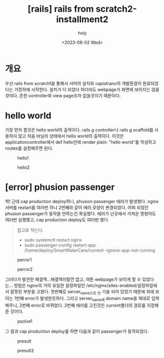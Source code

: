 :PROPERTIES:
:ID:       8E072C44-1659-4490-AF0A-7BDE42207395
:mtime:    20230802105723
:ctime:    20230802105723
:END:
#+title: [rails] rails from scratch2-installment2
#+AUTHOR: holy
#+EMAIL: hoyoul.park@gmail.com
#+DATE: <2023-08-02 Wed>
#+DESCRIPTION: 옛날 자료 정리중
#+HUGO_DRAFT: true
* 개요
#+begin_note
우선 rails from scratch1을 통해서 서버의 설치와 capistrano의
개발환경이 완료되었다는 가정하에 시작한다. 설치가 다 되었다 하더라도
webpage가 화면에 보이지는 않을것이다. 흔한 controller와 view page조차
없을것이기 때문이다.
#+end_note
* hello world
#+begin_note
가장 먼저 할것은 hello world의 출력이다. rails g controller나 rails g
scaffold를 사용하지 않고 처음 바닐라 상태에서 hello world의
출력이다. 이것은 applicationcontroller에서 def hello안에 render plain:
"hello world"를 작성하고 routes를 설정해주면 된다.
#+end_note
#+CAPTION: hello1
#+NAME: 
#+attr_html: :width 600px
#+attr_latex: :width 100px
[[../static/img/rails/hello1.png]]

#+CAPTION: hello2
#+NAME: hello2
#+attr_html: :width 600px
#+attr_latex: :width 100px
[[../static/img/rails/hello2.png]]

* [error] phusion passenger
 #+begin_warning
 헉! 근데 cap production deploy하니, phusion passenger 에러가
 발생했다. nginx 서버를 restart를 여러번 하니 2번째와 같이 에러 모양이
 변경되었다. 어찌 되었던 phusion passenger가 동작을 안하는건
 확실했다. 에러가 난곳에서 가져온 명령어도 여러번 실행했고, cap
 production deploy도 여러번 했다.
 #+end_warning

  #+begin_quote
참고로 적는다. 
- sudo systemctl restart nginx
- sudo passenger-config restart-app /home/deploy/SmartWaterCare/current --ignore-app-not-running
  #+end_quote

#+CAPTION: perror1
#+NAME: 
#+attr_html: :width 600px
#+attr_latex: :width 100px
[[../static/img/rails/perror1.png]]

#+CAPTION: perror2
#+NAME: 
#+attr_html: :width 600px
#+attr_latex: :width 100px
[[../static/img/rails/perror2.png]]

#+begin_note
그러다가 발견한 해결책...해결책이랄껀 없고, 여튼 webpage가 보이게 할
수 있었다는...  방법은 nginx의 거의 유일한 설정파일인
/etc/nginx/sites-enabled/설정파일에서 잘못된 부분을 고쳤다. 첫번째로
server_name으로 _만 기술 되어 있었기 때문에 위에 보이는 1번째 error가
발생한듯하다. 그리고 server_name에 domain name을 제대로 입력해주니,
2번째 error로 바뀌었다. 2번째 에러를 고친것은 current폴더의 경로를
지정해준 것이다.
#+end_note
#+CAPTION: psolve1
#+NAME: 
#+attr_html: :width 600px
#+attr_latex: :width 100px
[[../static/img/rails/psolve1.png]]

#+begin_note
그 결과 cap production deploy를 하면 다음과 같이 passenger가 동작되었다.
#+end_note
#+CAPTION: presult
#+NAME: 
#+attr_html: :width 600px
#+attr_latex: :width 100px
[[../static/img/rails/presult1.png]]

#+CAPTION: presult2
#+NAME: 
#+attr_html: :width 600px
#+attr_latex: :width 100px
[[../static/img/rails/presult2.png]]


